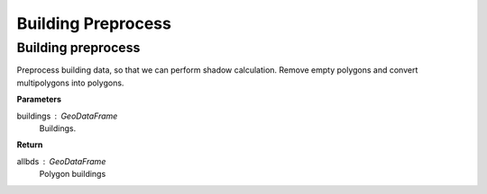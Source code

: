 .. _preprocess:


*********************
Building Preprocess
*********************

Building preprocess
--------------------------------------

.. function:: pybdshadow.bd_preprocess(buildings)

Preprocess building data, so that we can perform shadow calculation.
Remove empty polygons and convert multipolygons into polygons.

**Parameters**

buildings : GeoDataFrame
    Buildings. 

**Return**

allbds : GeoDataFrame
    Polygon buildings